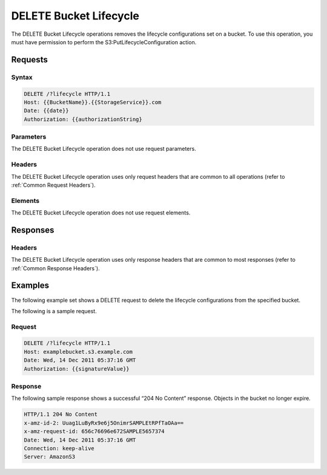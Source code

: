 .. _DELETE Bucket Lifecycle:

DELETE Bucket Lifecycle
=======================

The DELETE Bucket Lifecycle operations removes the lifecycle
configurations set on a bucket. To use this operation, you must have
permission to perform the S3:PutLifecycleConfiguration action.

Requests
--------

Syntax
~~~~~~

.. code::

  DELETE /?lifecycle HTTP/1.1
  Host: {{BucketName}}.{{StorageService}}.com
  Date: {{date}}
  Authorization: {{authorizationString}

Parameters
~~~~~~~~~~

The DELETE Bucket Lifecycle operation does not use request parameters.

Headers
~~~~~~~

The DELETE Bucket Lifecycle operation uses only request headers that are
common to all operations (refer to :ref:`Common Request Headers`).

Elements
~~~~~~~~

The DELETE Bucket Lifecycle operation does not use request elements.

Responses
---------

Headers
~~~~~~~

The DELETE Bucket Lifecycle operation uses only response headers that
are common to most responses (refer to :ref:`Common Response Headers`).

Examples
--------

The following example set shows a DELETE request to delete the lifecycle
configurations from the specified bucket.

The following is a sample request.

Request
~~~~~~~

.. code::

  DELETE /?lifecycle HTTP/1.1
  Host: examplebucket.s3.example.com
  Date: Wed, 14 Dec 2011 05:37:16 GMT
  Authorization: {{signatureValue}}

Response
~~~~~~~~

The following sample response shows a successful “204 No Content”
response. Objects in the bucket no longer expire.

.. code::

  HTTP/1.1 204 No Content
  x-amz-id-2: Uuag1LuByRx9e6j5OnimrSAMPLEtRPfTaOAa==
  x-amz-request-id: 656c76696e672SAMPLE5657374
  Date: Wed, 14 Dec 2011 05:37:16 GMT
  Connection: keep-alive
  Server: AmazonS3
